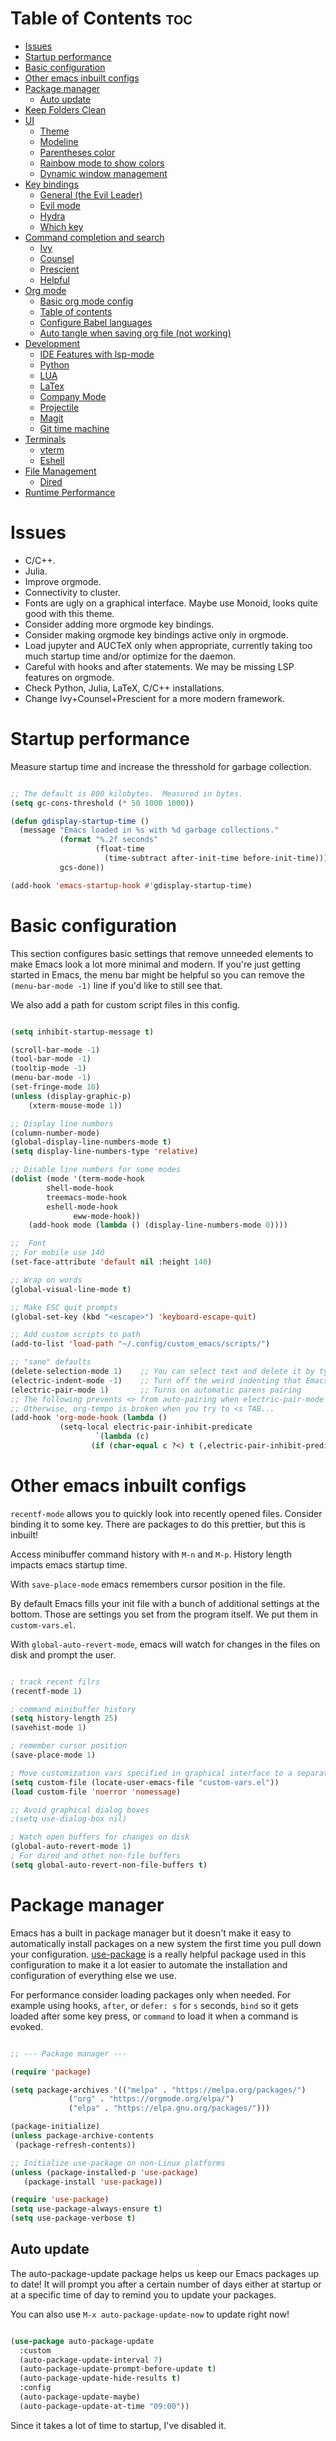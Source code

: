 #+title Emacs from scratch configuration
#+AUTHOR: Jorge Norena
#+DESCRIPTION: Jorge's custom Emacs config.
#+STARTUP: showeverything
#+Options: toc:2
#+PROPERTY: header-args:emacs-lisp :tangle ./init.el

* Table of Contents :toc:
- [[#issues][Issues]]
- [[#startup-performance][Startup performance]]
- [[#basic-configuration][Basic configuration]]
- [[#other-emacs-inbuilt-configs][Other emacs inbuilt configs]]
- [[#package-manager][Package manager]]
  - [[#auto-update][Auto update]]
- [[#keep-folders-clean][Keep Folders Clean]]
- [[#ui][UI]]
  - [[#theme][Theme]]
  - [[#modeline][Modeline]]
  - [[#parentheses-color][Parentheses color]]
  - [[#rainbow-mode-to-show-colors][Rainbow mode to show colors]]
  - [[#dynamic-window-management][Dynamic window management]]
- [[#key-bindings][Key bindings]]
  - [[#general-the-evil-leader][General (the Evil Leader)]]
  - [[#evil-mode][Evil mode]]
  - [[#hydra][Hydra]]
  - [[#which-key][Which key]]
- [[#command-completion-and-search][Command completion and search]]
  - [[#ivy][Ivy]]
  - [[#counsel][Counsel]]
  - [[#prescient][Prescient]]
  - [[#helpful][Helpful]]
- [[#org-mode][Org mode]]
  - [[#basic-org-mode-config][Basic org mode config]]
  - [[#table-of-contents][Table of contents]]
  - [[#configure-babel-languages][Configure Babel languages]]
  - [[#auto-tangle-when-saving-org-file-not-working][Auto tangle when saving org file (not working)]]
- [[#development][Development]]
  - [[#ide-features-with-lsp-mode][IDE Features with lsp-mode]]
  - [[#python][Python]]
  - [[#lua][LUA]]
  - [[#latex][LaTex]]
  - [[#company-mode][Company Mode]]
  - [[#projectile][Projectile]]
  - [[#magit][Magit]]
  - [[#git-time-machine][Git time machine]]
- [[#terminals][Terminals]]
  - [[#vterm][vterm]]
  - [[#eshell][Eshell]]
- [[#file-management][File Management]]
  - [[#dired][Dired]]
- [[#runtime-performance][Runtime Performance]]

* Issues

- C/C++.
- Julia.
- Improve orgmode.
- Connectivity to cluster.
- Fonts are ugly on a graphical interface. Maybe use Monoid, looks quite good with this theme.
- Consider adding more orgmode key bindings.
- Consider making orgmode key bindings active only in orgmode.
- Load jupyter and AUCTeX only when appropriate, currently taking too much startup time and/or optimize for the daemon.
- Careful with hooks and after statements. We may be missing LSP features on orgmode.
- Check Python, Julia, LaTeX, C/C++ installations.
- Change Ivy+Counsel+Prescient for a more modern framework.

* Startup performance

Measure startup time and increase the thresshold for garbage collection.

#+begin_src emacs-lisp

;; The default is 800 kilobytes.  Measured in bytes.
(setq gc-cons-threshold (* 50 1000 1000))

(defun gdisplay-startup-time ()
  (message "Emacs loaded in %s with %d garbage collections."
           (format "%.2f seconds"
                   (float-time
                     (time-subtract after-init-time before-init-time)))
           gcs-done))

(add-hook 'emacs-startup-hook #'gdisplay-startup-time)

#+end_src

* Basic configuration

This section configures basic settings that remove unneeded elements to make Emacs look a lot more minimal and modern.  If you're just getting started in Emacs, the menu bar might be helpful so you can remove the =(menu-bar-mode -1)= line if you'd like to still see that.

We also add a path for custom script files in this config.

#+begin_src emacs-lisp

(setq inhibit-startup-message t)

(scroll-bar-mode -1)
(tool-bar-mode -1)
(tooltip-mode -1)
(menu-bar-mode -1)
(set-fringe-mode 10)
(unless (display-graphic-p)
    (xterm-mouse-mode 1))

;; Display line numbers
(column-number-mode)
(global-display-line-numbers-mode t)
(setq display-line-numbers-type 'relative)

;; Disable line numbers for some modes
(dolist (mode '(term-mode-hook
		shell-mode-hook
		treemacs-mode-hook
		eshell-mode-hook
              eww-mode-hook))
    (add-hook mode (lambda () (display-line-numbers-mode 0))))

;;  Font
;; For mobile use 140
(set-face-attribute 'default nil :height 140)

;; Wrap on words
(global-visual-line-mode t)

;; Make ESC quit prompts
(global-set-key (kbd "<escape>") 'keyboard-escape-quit)

;; Add custom scripts to path
(add-to-list 'load-path "~/.config/custom_emacs/scripts/")

;; "sane" defaults
(delete-selection-mode 1)    ;; You can select text and delete it by typing.
(electric-indent-mode -1)    ;; Turn off the weird indenting that Emacs does by default.
(electric-pair-mode 1)       ;; Turns on automatic parens pairing
;; The following prevents <> from auto-pairing when electric-pair-mode is on.
;; Otherwise, org-tempo is broken when you try to <s TAB...
(add-hook 'org-mode-hook (lambda ()
           (setq-local electric-pair-inhibit-predicate
                   `(lambda (c)
                  (if (char-equal c ?<) t (,electric-pair-inhibit-predicate c))))))

#+end_src

* Other emacs inbuilt configs

=recentf-mode= allows you to quickly look into recently opened files. Consider binding it to some key. There are packages to do this prettier, but this is inbuilt!

Access minibuffer command history with =M-n= and =M-p=. History length impacts emacs startup time.

With =save-place-mode= emacs remembers cursor position in the file.

By default Emacs fills your init file with a bunch of additional settings at the bottom. Those are settings you set from the program itself. We put them in =custom-vars.el=.

With =global-auto-revert-mode=, emacs will watch for changes in the files on disk and prompt the user.


#+begin_src emacs-lisp

  ; track recent filrs
  (recentf-mode 1)
  
  ; command minibuffer history
  (setq history-length 25)
  (savehist-mode 1)

  ; remember cursor position
  (save-place-mode 1)

  ; Move customization vars specified in graphical interface to a separate file
  (setq custom-file (locate-user-emacs-file "custom-vars.el"))
  (load custom-file 'noerror 'nomessage)

  ;; Avoid graphical dialog boxes
  ;(setq use-dialog-box nil)

  ; Watch open buffers for changes on disk
  (global-auto-revert-mode 1)
  ; For dired and othet non-file buffers
  (setq global-auto-revert-non-file-buffers t)

#+end_src

* Package manager

Emacs has a built in package manager but it doesn't make it easy to automatically install packages on a new system the first time you pull down your configuration.  [[https://github.com/jwiegley/use-package][use-package]] is a really helpful package used in this configuration to make it a lot easier to automate the installation and configuration of everything else we use.

For performance consider loading packages only when needed. For example using hooks, =after=, or =defer: s= for =s= seconds, =bind= so it gets loaded after some key press, or =command= to load it when a command is evoked.

#+begin_src emacs-lisp

  ;; --- Package manager ---

  (require 'package)

  (setq package-archives '(("melpa" . "https://melpa.org/packages/")
			   ("org" . "https://orgmode.org/elpa/")
			   ("elpa" . "https://elpa.gnu.org/packages/")))

  (package-initialize)
  (unless package-archive-contents
   (package-refresh-contents))

  ;; Initialize use-package on non-Linux platforms
  (unless (package-installed-p 'use-package)
     (package-install 'use-package))

  (require 'use-package)
  (setq use-package-always-ensure t)
  (setq use-package-verbose t)

#+end_src

** Auto update

The auto-package-update package helps us keep our Emacs packages up to date!  It will prompt you after a certain number of days either at startup or at a specific time of day to remind you to update your packages.

You can also use =M-x auto-package-update-now= to update right now!

#+begin_src emacs-lisp :tangle no

  (use-package auto-package-update
    :custom
    (auto-package-update-interval 7)
    (auto-package-update-prompt-before-update t)
    (auto-package-update-hide-results t)
    :config
    (auto-package-update-maybe)
    (auto-package-update-at-time "09:00"))

#+end_src

Since it takes a lot of time to startup, I've disabled it.

* Keep Folders Clean

We use the [[https://github.com/emacscollective/no-littering/blob/master/no-littering.el][no-littering]] package to keep folders where we edit files and the Emacs configuration folder clean!  It knows about a wide variety of variables for built in Emacs features as well as those from community packages so it can be much easier than finding and setting these variables yourself.

#+begin_src emacs-lisp

  ;; NOTE: If you want to move everything out of the ~/.emacs.d folder
  ;; reliably, set `user-emacs-directory` before loading no-littering!
  ;(setq user-emacs-directory "~/.cache/emacs")

  (use-package no-littering)

  ;; no-littering doesn't set this by default so we must place
  ;; auto save files in the same path as it uses for sessions
  (setq auto-save-file-name-transforms
        `((".*" ,(no-littering-expand-var-file-name "auto-save/") t)))

#+end_src

* UI

** Theme

A nice alternative is to use the [[https://emacsfodder.github.io/emacs-theme-editor/][Theme creator]].

#+begin_src emacs-lisp 

      ;; --- THEME ---
      ;; preview it with M-x counsel-load-theme

      (use-package doom-themes)
      ;;(load-theme 'doom-gruvbox t)

      (use-package modus-themes
      :ensure t
      :config
      ;; Add all your customizations prior to loading the themes
      (setq modus-themes-italic-constructs nil
	    modus-themes-bold-constructs t
           modus-themes-to-toggle '(modus-vivendi-tinted modus-operandi-tinted))

      ;; Load the theme of your choice.
      (load-theme 'modus-vivendi-tinted t))

#+end_src

** Modeline

#+begin_src emacs-lisp

  ;; Better modeline
    ;; doom modeline was too heavy for mobile devices, and had font problems, planning on using this instead
    ;; (use-package powerline
    ;;   :config (powerline-evil-theme)
    ;;   )

    ;; NOTE: The first time you load your configuration on a new machine, you'll
    ;; need to run the following command interactively so that mode line icons
    ;; display correctly:
    ;;
    ;; M-x all-the-icons-install-fonts
    (use-package all-the-icons)

    (use-package doom-modeline
      :init (doom-modeline-mode 1)
      :custom ((doom-modeline-height 15)))

#+end_src

** Parentheses color

#+begin_src emacs-lisp

    ;; rainbow mode for nested parentheses.
    (use-package rainbow-delimiters
      :hook (prog-mode . rainbow-delimiters-mode))
  
#+end_src

** Rainbow mode to show colors

Display the actual color as a background for any hex color value (ex. #ffffff).  The code block below enables rainbow-mode in all programming modes (prog-mode) as well as org-mode, which is why rainbow works in this document.

#+begin_src emacs-lisp

;; Rainbow mode for colors,  e.g. #ffffff will have a white background
(use-package rainbow-mode
  :diminish
  :hook org-mode prog-mode)

#+end_src

** Dynamic window management

I'll play around with some dynamic window management. Some people complain that it messes up minibuffers and side trees, when it shouldn't.

#+begin_src emacs-lisp

  (use-package edwina
    :ensure t
    :config
    (setq display-buffer-base-action '(display-buffer-below-selected))
    ;; (edwina-setup-dwm-keys)
    (edwina-mode 1))

#+end_src

*** Keybindings

By default these keys are prefixed with =C-c C-w=. Customize =edwina-keymap-prefix= to change the prefix.

|-------------------+--------------------------------------|
| Binding           | Action                               |
|-------------------+--------------------------------------|
| =r=, =C-r=        | Arrange windows                      |
| =n=, =C-n=, =SPC= | Move to next window                  |
| =p=, =C-p=        | Move to previous window              |
| =N=, =C-S-n=      | Swap places with the next window     |
| =P=, =C-S-p=      | Swap places with the previous window |
| =%=, ={=, =[=     | Decrease the size of the master area |
| =^=, =}=, =]=     | Increase the size of the master area |
| =d=, =C-d=        | Decrease number of windows in master |
| =i=               | Increase number of windows in master |
| =k=, =C-k=        | Delete window                        |
| =RET=             | Cycle window to/from master area     |
| =c=, =C-c=        | Clone current window                 |
|-------------------+--------------------------------------|

*TIP:* Set up =dwm=-inspired keys with =(edwina-setup-dwm-keys)=

* Key bindings

This configuration uses [[https://evil.readthedocs.io/en/latest/index.html][evil-mode]] for a Vi-like modal editing experience.  [[https://github.com/noctuid/general.el][general.el]] is used for easy keybinding configuration that integrates well with which-key.  [[https://github.com/emacs-evil/evil-collection][evil-collection]] is used to automatically configure various Emacs modes with Vi-like keybindings for evil-mode.

** General (the Evil Leader)

#+begin_src emacs-lisp

;; A function used below
(defun reload-init-file ()
  (interactive)
  (load-file user-init-file))

;; A code to move buffers around
(require 'buffer-move)

;; --- KEY BINDINGS INC. EVIL LEADER ---
;; This may hurt performance in mobile. Try using evil-leader instead.

(use-package general
  :config
  (general-create-definer my/leader-keys
    :keymaps '(normal insert visual emacs)
    :prefix "SPC"
    :global-prefix "C-SPC")
  (my/leader-keys
    "SPC" '(counsel-M-x :which-key "M-x")
    "." '(counsel-find-file :which-key "Find file")
    "TAB TAB" '(comment-line :which-key "Comment line")
    ;; Buffers
    "b" '(:ignore t :which-key "Bookmarks/Buffers")
    "b c" '(clone-indirect-buffer :which-key "Create indirect buffer copy in a split")
    "b C" '(clone-indirect-buffer-other-window :which-key "Clone indirect buffer in new window")
    "b d" '(bookmark-delete :which-key "Delete bookmark")
    "b b" '(counsel-ibuffer :which-key "Change buffer")
    "b i" '(ibuffer :which-key "List buffers")
    "b k" '(kill-this-buffer :which-key "Kill this buffer")
    "b K" '(kill-some-buffers :which-key "Kill multiple buffers")
    "b l" '(list-bookmarks :which-key "List bookmarks")
    "b m" '(bookmark-set :which-key "Set bookmark")
    "b n" '(next-buffer :which-key "Next buffer")
    "b p" '(previous-buffer :which-key "Previous buffer")
    "b r" '(revert-buffer :which-key "Reload buffer")
    "b R" '(rename-buffer :which-key "Rename buffer")
    "b s" '(basic-save-buffer :which-key "Save buffer")
    "b S" '(save-some-buffers :which-key "Save multiple buffers")
    "b w" '(bookmark-save :which-key "Save current bookmarks to bookmark file")
    ;; Eshell/evaluate
    "e" '(:ignore t :which-key "Eshell/Evaluate")    
    "e b" '(eval-buffer :which-key "Evaluate elisp in buffer")
    "e d" '(eval-defun :which-key "Evaluate defun containing or after point")
    "e e" '(eval-expression :which-key "Evaluate and elisp expression")
    "e h" '(counsel-esh-history :which-key "Eshell history")
    "e l" '(eval-last-sexp :which-key "Evaluate elisp expression before point")
    "e r" '(eval-region :which-key "Evaluate elisp in region")
    "e s" '(eshell :which-key "Eshell")
    ;; Org mode
    "m" '(:ignore t :which-key "Org")
    "m a" '(org-agenda :which-key "Org agenda")
    "m e" '(org-export-dispatch :which-key "Org export dispatch")
    "m i" '(org-toggle-item :which-key "Org toggle item")
    "m t" '(org-todo :which-key "Org todo")
    "m B" '(org-babel-tangle :which-key "Org babel tangle")
    "m T" '(org-todo-list :which-key "Org todo list")
    ;; Orgmode tables
    "m b" '(:ignore t :which-key "Tables")
    "m b -" '(org-table-insert-hline :which-key "Insert hline in table")
    ;; Orgmode dates
    "m d" '(:ignore t :which-key "Date/deadline")
    "m d t" '(org-time-stamp :which-key "Org time stamp")
    ;; Projects
    "p" '(projectile-command-map :which-key "Projectile")
    ;; Windows
    "w" '(:ignore t :which-key "Windows")
    "wc" '(evil-window-delete :which-key "Close window")
    "wn" '(evil-window-new :which-key "New window")
    "ws" '(evil-window-split :which-key "Horizontal split")
    "wv" '(evil-window-vsplit :which-key "Vertical split")
    "wh" '(evil-window-left :which-key "Move to window left")
    "wj" '(evil-window-down :which-key "Move to window down")
    "wk" '(evil-window-up :which-key "Move to window up")
    "wl" '(evil-window-right :which-key "Move to window right")
    ;; Move Windows
    "w H" '(buf-move-left :wk "Buffer move left")
    "w J" '(buf-move-down :wk "Buffer move down")
    "w K" '(buf-move-up :wk "Buffer move up")
    "w L" '(buf-move-right :wk "Buffer move right")
    ;; Help!
    "h" '(:ignore t :which-key "Help")
    "h a" '(counsel-apropos :which-key "Apropos")
    "h b" '(describe-bindings :which-key "Describe bindings")
    "h c" '(describe-char :which-key "Describe character under cursor")
    "h d" '(:ignore t :which-key "Emacs documentation")
    "h d a" '(about-emacs :which-key "About Emacs")
    "h d d" '(view-emacs-debugging :which-key "View Emacs debugging")
    "h d f" '(view-emacs-FAQ :which-key "View Emacs FAQ")
    "h d m" '(info-emacs-manual :which-key "The Emacs manual")
    "h d n" '(view-emacs-news :which-key "View Emacs news")
    "h d o" '(describe-distribution :which-key "How to obtain Emacs")
    "h d p" '(view-emacs-problems :which-key "View Emacs problems")
    "h d t" '(view-emacs-todo :which-key "View Emacs todo")
    "h d w" '(describe-no-warranty :which-key "Describe no warranty")
    "h e" '(view-echo-area-messages :which-key "View echo area messages")
    "h f" '(describe-function :which-key "Describe function")
    "h F" '(describe-face :which-key "Describe face")
    "h g" '(describe-gnu-project :which-key "Describe GNU Project")
    "h i" '(info :which-key "Info")
    "h I" '(describe-input-method :which-key "Describe input method")
    "h k" '(describe-key :which-key "Describe key")
    "h l" '(view-lossage :which-key "Display recent keystrokes and the commands run")
    "h L" '(describe-language-environment :which-key "Describe language environment")
    "h m" '(describe-mode :which-key "Describe mode")
    "h r" '(:ignore t :which-key "Reload")
    "h t" '(tldr :which-key "TLDR docs")
    "h v" '(describe-variable :which-key "Describe variable")
    "h w" '(where-is :which-key "Prints keybinding for command if set")
    "h x" '(describe-command :which-key "Display full documentation for command")
    "hrr" '(reload-init-file :which-key "Reload emacs config")
    ;; Toggles
    "t"  '(:ignore t :which-key "Toggles")
    "tt" '(modus-themes-toggle :which-key "Toggle light/dark theme")
    "tl" '(display-line-numbers-mode :which-key "Toggle line numbers")
    "tv" '(vterm-toggle :which-key "Toggle vterm")
    "tr" '(rainbow-mode :which-key "Toggle rainbow mode")
    ;; Find
    "f" '(:ignore t :which-key "Find")
    "ff" '(counsel-find-file :which-key "Find file")
    "fr" '(counsel-recentf :which-key "Recent files")
    ;; Dired
    "d" '(:ignore t :which-key "Dired")
    "d d" '(dired :which-key "Open dired")
    "d j" '(dired-jump :which-key "Dired jump to current")
    "d n" '(neotree-dir :which-key "Open directory in neotree")
    "d p" '(peep-dired :which-key "Peep-dired")
    ;; Git
    "g" '(:ignore t :wk "Git")    
    "g /" '(magit-displatch :wk "Magit dispatch")
    "g ." '(magit-file-displatch :wk "Magit file dispatch")
    "g b" '(magit-branch-checkout :wk "Switch branch")
    "g c" '(:ignore t :wk "Create") 
    "g c b" '(magit-branch-and-checkout :wk "Create branch and checkout")
    "g c c" '(magit-commit-create :wk "Create commit")
    "g c f" '(magit-commit-fixup :wk "Create fixup commit")
    "g C" '(magit-clone :wk "Clone repo")
    "g f" '(:ignore t :wk "Find") 
    "g f c" '(magit-show-commit :wk "Show commit")
    "g f f" '(magit-find-file :wk "Magit find file")
    "g f g" '(magit-find-git-config-file :wk "Find gitconfig file")
    "g F" '(magit-fetch :wk "Git fetch")
    "g g" '(magit-status :wk "Magit status")
    "g i" '(magit-init :wk "Initialize git repo")
    "g l" '(magit-log-buffer-file :wk "Magit buffer log")
    "g r" '(vc-revert :wk "Git revert file")
    "g s" '(magit-stage-file :wk "Git stage file")
    "g t" '(git-timemachine :wk "Git time machine")
    "g u" '(magit-stage-file :wk "Git unstage file")
  ))

#+end_src

** Evil mode

*** Evil mode and collection

#+begin_src emacs-lisp

;; --- EVIL MODE ---

(use-package evil
  :init
  (setq evil-split-window-below t)
  (setq evil-vsplit-window-right t)
  (setq evil-want-integration t) ; This is optional, required for some packages
  (setq evil-want-keybinding nil)
  :config
  (evil-mode 1)
  (define-key evil-insert-state-map (kbd "C-g") 'evil-normal-state) ;; make C-g also exit input mode
  
  ;; set this so j and k go down in lines you can see, not lines in the original file
  ;(evil-global-set-key 'motion "j" 'evil-next-visual-line)
  (evil-global-set-key 'motion "<down>" 'evil-next-visual-line)
  ;(evil-global-set-key 'motion "k" 'evil-previous-visual-line)
  (evil-global-set-key 'motion "<up>" 'evil-previous-visual-line)
  
  (evil-set-initial-state 'messages-buffer-mode 'normal)
  (evil-set-initial-state 'dashboard-mode 'normal))

(use-package evil-collection
  :after evil
  :config
  (evil-collection-init))


#+end_src

*** Additional evil plugins

#+begin_src emacs-lisp

(use-package evil-surround
  :after evil
  :config
  (global-evil-surround-mode 1))

(use-package evil-commentary
  :after evil
  :config
  (evil-commentary-mode))

(use-package evil-multiedit
  :after evil
  :config
  (evil-multiedit-default-keybinds))

(use-package evil-snipe
  :after evil
  :init
  (evil-snipe-mode 1))  ; Globally enable evil-snipe

(use-package evil-terminal-cursor-changer
  :config
  (evil-terminal-cursor-changer-activate) ; or (etcc-on)
  )
  
#+end_src

** Hydra

Allows you to group a repetitive task, or related tasks under one head. In this way you don't have to input several long chains, but a single chain that opens a menu of related commands ("you spawn a hydra").

#+begin_src elisp

  ;; --- Hydra (Allows grouping several keybindings together so you access them with only one additional key) ---

  (use-package hydra
    :after general)

  ;; example
  (defhydra hydra-text-scale (:timeout 4)
    "scale text"
    ("j" text-scale-increase "in")
    ("k" text-scale-decrease "out")
    ("f" nil "finished" :exit t))

  (my/leader-keys
    "ts" '(hydra-text-scale/body :which-key "scale text"))

#+end_src

** Which key

#+begin_src emacs-lisp

  ;;   ;; --- Which key ---
  ;; (use-package which-key
  ;;   :defer 0
  ;;   :diminish which-key-mode
  ;;   :config
  ;;   (which-key-mode)
  ;;   (setq which-key-idle-delay 1))

(use-package which-key
  :init
    (which-key-mode 1)
  :diminish which-key-mode
  :config
  (setq which-key-side-window-location 'bottom
	  which-key-sort-order #'which-key-key-order
	  which-key-allow-imprecise-window-fit nil
	  which-key-sort-uppercase-first nil
	  which-key-add-column-padding 1
	  which-key-max-display-columns nil
	  which-key-min-display-lines 6
	  which-key-side-window-slot -10
	  which-key-side-window-max-height 0.25
	  which-key-idle-delay 0.8
	  which-key-max-description-length 25
	  which-key-allow-imprecise-window-fit nil
	  which-key-separator " → " ))

#+end_src

* Command completion and search

** Ivy

#+begin_src emacs-lisp
  
;; --- Ivy command completion ---
;; Maybe try other packages and test for performance

(use-package ivy
  :diminish
  :bind (("C-s" . swiper)
         :map ivy-minibuffer-map
         ("TAB" . ivy-alt-done)	
         :map ivy-switch-buffer-map
         ("C-d" . ivy-switch-buffer-kill)
         :map ivy-reverse-i-search-map
         ("C-d" . ivy-reverse-i-search-kill))
  :config
  (ivy-mode 1))

(use-package ivy-rich
  :after ivy
  :init
  (ivy-rich-mode 1))

#+end_src

** Counsel

#+begin_src emacs-lisp

(use-package counsel
  :bind (("M-x" . counsel-M-x)
	 ("C-x b" . counsel-ibuffer)
	 ("C-x C-f" . counsel-find-file)
	 :map minibuffer-local-map
	 ("C-r" . 'counsel-minibuffer-history))
  :config
  (setq ivy-initial-inputs-alist nil) ;; don't start searches with ^
  )

#+end_src

** Prescient

Predicts the commands you'll input using the ones you've recently used.

#+begin_src emacs-lisp

(use-package ivy-prescient
  :after counsel
  :config
  (ivy-prescient-mode 1))

#+end_src

** Helpful

Expands the help descriptions with additional information.

#+begin_src emacs-lisp

;; additional help from helpful
(use-package helpful
  :commands (helpful-callable helpful-variable helpful-command helpful-key)
  :custom
  (counsel-describe-function-function #'helpful-callable)
  (counsel-describe-variable-function #'helpful-variable)
  :bind
  ([remap describe-function] . counsel-describe-function)
  ([remap describe-command] . helpful-command)
  ([remap describe-variable] . counsel-describe-variable)
  ([remap describe-key] . helpful-key))

#+end_src

* Org mode

** Basic org mode config

First a few functions to improve the headings and the text. This doesn't seem to work on mobile. But I do plan to keep the replacement of hyphen with dots, the fixed pitch, and the ellipsis replaced with an arrow (if the fonts allow it).

#+begin_src emacs-lisp

  (defun org-font-setup ()
  
    ;; Replace list hyphen with dot
    (font-lock-add-keywords 'org-mode
			    '(("^ *\\([-]\\) "
			       (0 (prog1 () (compose-region (match-beginning 1) (match-end 1) "•"))))))

    ;; Set faces for heading levels
    ;; Consider removing all this visual stuff for mobile
    (dolist (face '((org-level-1 . 1.4)
		    (org-level-2 . 1.3)
		    (org-level-3 . 1.2)
		    (org-level-4 . 1.1)
		    (org-level-5 . 1.05)
		    (org-level-6 . 1.05)
		    (org-level-7 . 1.05)
		    (org-level-8 . 1.05)))
      (set-face-attribute (car face) nil :font "Cantarell" :weight 'regular :height (cdr face)))

    ;; Ensure that anything that should be fixed-pitch in Org files appears that way
    (set-face-attribute 'org-block nil :foreground nil :inherit 'fixed-pitch)
    (set-face-attribute 'org-code nil   :inherit '(shadow fixed-pitch))
    (set-face-attribute 'org-table nil   :inherit '(shadow fixed-pitch))
    (set-face-attribute 'org-verbatim nil :inherit '(shadow fixed-pitch))
    (set-face-attribute 'org-special-keyword nil :inherit '(font-lock-comment-face fixed-pitch))
    (set-face-attribute 'org-meta-line nil :inherit '(font-lock-comment-face fixed-pitch))
    (set-face-attribute 'org-checkbox nil :inherit 'fixed-pitch))

#+end_src

Now the org-mode configuration. This has a bunch of configs for the agenda, tags, agenda modes, capture templates,

#+begin_src emacs-lisp


  ;; --- ORG MODE! ---

  (setq evil-want-C-i-jump nil)  

  (use-package org
    :pin org
    :commands (org-capture org-agenda)
    :hook (org-mode . org-font-setup)
    :config
    (setq org-ellipsis " ▾")

    ;; Avoid strange indentation behavior orgmode
    (electric-indent-mode -1) ;; if this doesn't work, try doing it after the hook below
    (setq org-edit-src-content-indentation 0) ;; 

    ;; What does this do?
    (setq org-agenda-start-with-log-mode t)
    (setq org-log-done 'time)
    (setq org-log-into-drawer t)

    ;; Which files to use for the agenda.
    (setq org-agenda-files
          '("~/org/Tasks.org"
            "~/org/Schedule.org"
            "~/org/Dates.org"))

    ;; Custom To do keywords / states
    (setq org-todo-keywords
          '((sequence "TODO(t)" "NEXT(n)" "ACTIVE(a)" "|" "DONE(d!)")))

    ;; Files to use for refiling
    (setq org-refile-targets
      '(("Archive.org" :maxlevel . 1)
        ("Tasks.org" :maxlevel . 1)))
    ;; Save Org buffers after refiling!
    (advice-add 'org-refile :after 'org-save-all-org-buffers)

    ;; Tags
    (setq org-tag-alist
      '((:startgroup)
         ; Put mutually exclusive tags here
         (:endgroup)
         ("@errand" . ?E)
         ("@home" . ?H)
         ("@work" . ?W)
         ("agenda" . ?a)
         ("planning" . ?p)
         ("publish" . ?P)
         ("batch" . ?b)
         ("note" . ?n)
         ("idea" . ?i)))

    ;; Configure custom agenda views
    (setq org-agenda-custom-commands
     '(("d" "Dashboard"
       ((agenda "" ((org-deadline-warning-days 7)))
        (todo "NEXT"
          ((org-agenda-overriding-header "Next Tasks")))
        (tags-todo "agenda/ACTIVE" ((org-agenda-overriding-header "Active Projects")))))

      ("n" "Next Tasks"
       ((todo "NEXT"
          ((org-agenda-overriding-header "Next Tasks")))))

      ("W" "Work Tasks" tags-todo "+work-email")

      ;; Low-effort next actions
      ("e" tags-todo "+TODO=\"NEXT\"+Effort<15&+Effort>0"
       ((org-agenda-overriding-header "Low Effort Tasks")
        (org-agenda-max-todos 20)
        (org-agenda-files org-agenda-files)))))

    (setq org-capture-templates
      `(("t" "Tasks / Projects")
        ("tt" "Task" entry (file+olp "~/org/Tasks.org" "Inbox")
             "* TODO %?\n  %U\n  %a\n  %i" :empty-lines 1)

        ("j" "Journal Entries")
        ("jj" "Journal" entry
             (file+olp+datetree "~/org/Journal.org")
             "\n* %<%I:%M %p> - Journal :journal:\n\n%?\n\n"
             ;; ,(dw/read-file-as-string "~/Notes/Templates/Daily.org")
             :clock-in :clock-resume
             :empty-lines 1)
        ("jm" "Meeting" entry
             (file+olp+datetree "~/org/Journal.org")
             "* %<%I:%M %p> - %a :meetings:\n\n%?\n\n"
             :clock-in :clock-resume
             :empty-lines 1)))

    ;; Capture keybindings
    (define-key global-map (kbd "C-c j")
      (lambda () (interactive) (org-capture nil "jj")))

    (org-font-setup))

  (add-hook 'org-mode-hook 'org-indent-mode)
  (use-package org-bullets
    :hook (org-mode . org-bullets-mode)
    :custom
    (org-bullets-bullet-list '("◉" "○" "●" "○" "●" "○" "●")))

  (defun gorg-mode-visual-fill ()
    (setq visual-fill-column-width 100
          visual-fill-column-center-text t)
    (visual-fill-column-mode 1))

  (use-package visual-fill-column
    :hook (org-mode . gorg-mode-visual-fill))

  ;; Function to set up RET key binding in normal mode
  (defun my/org-mode-evil-setup ()
    "Custom configurations for org-mode with evil-mode."
    (evil-define-key 'normal org-mode-map (kbd "RET") 'org-open-at-point)
    (evil-define-key 'normal org-mode-map (kbd "C-i") 'org-cycle))

  ;; Add the function to the org-mode hook
  (add-hook 'org-mode-hook 'my/org-mode-evil-setup)
#+end_src

** Table of contents

#+begin_src emacs-lisp

(use-package toc-org
  :commands toc-org-enable
  :init (add-hook 'org-mode-hook 'toc-org-enable))

#+end_src

** Configure Babel languages

Org-tempo is not a separate package but a module within org that can be enabled.  Org-tempo allows for '<s' followed by TAB to expand to a begin_src tag.  Other expansions available include:

| Typing the below + TAB | Expands to ...                           |
|------------------------+------------------------------------------|
| <a                     | '#+BEGIN_EXPORT ascii' … '#+END_EXPORT   |
| <c                     | '#+BEGIN_CENTER' … '#+END_CENTER'        |
| <C                     | '#+BEGIN_COMMENT' … '#+END_COMMENT'      |
| <e                     | '#+BEGIN_EXAMPLE' … '#+END_EXAMPLE'      |
| <E                     | '#+BEGIN_EXPORT' … '#+END_EXPORT'        |
| <h                     | '#+BEGIN_EXPORT html' … '#+END_EXPORT'   |
| <l                     | '#+BEGIN_EXPORT latex' … '#+END_EXPORT'  |
| <q                     | '#+BEGIN_QUOTE' … '#+END_QUOTE'          |
| <s                     | '#+BEGIN_SRC' … '#+END_SRC'              |
| <v                     | '#+BEGIN_VERSE' … '#+END_VERSE'          |
| <sh                    | '#+begin_src shell' ... '#+end_src'      |
| <py                    | '#+begin_src python' ... '#+end_src'     |
| <el                    | '#+begin_src emacs-lisp' ... '#+end_src' |

The last we added below

#+begin_src emacs-lisp

(with-eval-after-load 'org ;defer until org loads
  (require 'org-tempo)
  (add-to-list 'org-structure-template-alist '("sh" . "src shell"))
  (add-to-list 'org-structure-template-alist '("py" . "src python"))
  (add-to-list 'org-structure-template-alist '("el" . "src emacs-lisp"))

  (org-babel-do-load-languages
      'org-babel-load-languages
	'((emacs-lisp . t)
	  (python . t)
      (jupyter . t) ;Currently not working
      ;(ipython . t)
    )) ;See the python section
)
#+end_src

** Auto tangle when saving org file (not working)

#+begin_src emacs-lisp

  (defun org-babel-tangle-config ()
   (when (string-equal (buffer-file-name)
	  (expand-file-name "~/.config/custom_emacs/config_emacs.org"))
  ;; dynamic scoping to the rescue
    (let ((org-confirm-babel-evaluate nil))
     (org-babel-tangle))))

  (add-hook 'org-mode-hook (lambda () (add-hook 'save-after-hook #'org-babel-tangle-config)))

#+end_src

* Development

** IDE Features with lsp-mode

*** lsp-mode

We use the excellent [[https://emacs-lsp.github.io/lsp-mode/][lsp-mode]] to enable IDE-like functionality for many different programming languages via "language servers" that speak the [[https://microsoft.github.io/language-server-protocol/][Language Server Protocol]].  Before trying to set up =lsp-mode= for a particular language, check out the [[https://emacs-lsp.github.io/lsp-mode/page/languages/][documentation for your language]] so that you can learn which language servers are available and how to install them.

The =lsp-keymap-prefix= setting enables you to define a prefix for where =lsp-mode='s default keybindings will be added.  I *highly recommend* using the prefix to find out what you can do with =lsp-mode= in a buffer.

The =which-key= integration adds helpful descriptions of the various keys so you should be able to learn a lot just by pressing =C-c l= in a =lsp-mode= buffer and trying different things that you find there.

#+begin_src emacs-lisp

  (defun glsp-mode-setup ()
    (setq lsp-headerline-breadcrumb-segments '(path-up-to-project file symbols))
    (lsp-headerline-breadcrumb-mode))

  (use-package lsp-mode
    :commands (lsp lsp-deferred)
    :hook (lsp-mode . glsp-mode-setup)
    :init
    (setq lsp-keymap-prefix "C-c l")  ;; Or 'C-l', 's-l'
    :config
    (lsp-enable-which-key-integration t))

#+end_src

When installing =dap-mode= use =:commands dap-debug=. Also use =after= for =pyenv=.

*** lsp-ui

[[https://emacs-lsp.github.io/lsp-ui/][lsp-ui]] is a set of UI enhancements built on top of =lsp-mode= which make Emacs feel even more like an IDE.  Check out the screenshots on the =lsp-ui= homepage (linked at the beginning of this paragraph) to see examples of what it can do.

#+begin_src emacs-lisp

  (use-package lsp-ui
    :hook (lsp-mode . lsp-ui-mode)
    :custom
    (lsp-ui-doc-position 'bottom))

#+end_src

*** lsp-treemacs

[[https://github.com/emacs-lsp/lsp-treemacs][lsp-treemacs]] provides nice tree views for different aspects of your code like symbols in a file, references of a symbol, or diagnostic messages (errors and warnings) that are found in your code.

Try these commands with =M-x=:

- =lsp-treemacs-symbols= - Show a tree view of the symbols in the current file
- =lsp-treemacs-references= - Show a tree view for the references of the symbol under the cursor
- =lsp-treemacs-error-list= - Show a tree view for the diagnostic messages in the project

This package is built on the [[https://github.com/Alexander-Miller/treemacs][treemacs]] package which might be of some interest to you if you like to have a file browser at the left side of your screen in your editor.

#+begin_src emacs-lisp

  (use-package lsp-treemacs
    :after lsp-mode)

#+end_src

*** lsp-ivy

[[https://github.com/emacs-lsp/lsp-ivy][lsp-ivy]] integrates Ivy with =lsp-mode= to make it easy to search for things by name in your code.  When you run these commands, a prompt will appear in the minibuffer allowing you to type part of the name of a symbol in your code.  Results will be populated in the minibuffer so that you can find what you're looking for and jump to that location in the code upon selecting the result.

Try these commands with =M-x=:

- =lsp-ivy-workspace-symbol= - Search for a symbol name in the current project workspace
- =lsp-ivy-global-workspace-symbol= - Search for a symbol name in all active project workspaces

#+begin_src emacs-lisp

  (use-package lsp-ivy
    :after lsp-mode)

#+end_src

*** Debugging with dap-mode

[[https://emacs-lsp.github.io/dap-mode/][dap-mode]] is an excellent package for bringing rich debugging capabilities to Emacs via the [[https://microsoft.github.io/debug-adapter-protocol/][Debug Adapter Protocol]].  You should check out the [[https://emacs-lsp.github.io/dap-mode/page/configuration/][configuration docs]] to learn how to configure the debugger for your language.  Also make sure to check out the documentation for the debug adapter to see what configuration parameters are available to use for your debug templates!

#+begin_src emacs-lisp

  (use-package dap-mode
    ;; Uncomment the config below if you want all UI panes to be hidden by default!
    ;; :custom
    ;; (lsp-enable-dap-auto-configure nil)
    ;; :config
    ;; (dap-ui-mode 1)
    :commands 'dap-debug
    :config

    ;; Bind `C-c l d` to `dap-hydra` for easy access
    (general-define-key
      :keymaps 'lsp-mode-map
      :prefix lsp-keymap-prefix
      "d" '(dap-hydra t :which-key "debugger")))

#+end_src

*** Syntax checking with flycheck 

For info on flycheck see [[https://www.flycheck.org/en/latest/languages.html][this]].

#+begin_src emacs-lisp

(use-package flycheck
  :defer t
  :after lsp-mode
  :diminish
  :init (global-flycheck-mode))

#+end_src

*** Code snippets with yasnip 

Snippet autocompletion.

#+begin_src emacs-lisp

(use-package yasnippet
  :after lsp-mode 
  :init (global-yas-mode))

(use-package yasnippet-snippets
  :after yasnippet)

#+end_src

** Python

See the following:

- [[https://www.emacswiki.org/emacs/PythonProgrammingInEmacs][Emacs wiki on python programming]].
- [[https://sqrtminusone.xyz/posts/2021-05-01-org-python/][Replacing Jupyter notebook with org mode]].
- [[https://martibosch.github.io/jupyter-emacs-universe/][Jupyter in the Emacs universe]].

It seems that the closed-source =pyright= is faster. Consider using that if =pyls= is too slow.

We use =lsp-mode= and =dap-mode= to provide a more complete development environment for Python in Emacs.  Check out [[https://emacs-lsp.github.io/lsp-mode/page/lsp-pyls/][the =pyls= configuration]] in the =lsp-mode= documentation for more details.

Make sure you have the =pyls= language server installed before trying =lsp-mode=!

#+begin_src sh :tangle no

pip install --user "python-lsp-server"
pip install --user "debugpy"

#+end_src

There are a number of other language servers for Python so if you find that =pyls= doesn't work for you, consult the =lsp-mode= [[https://emacs-lsp.github.io/lsp-mode/page/languages/][language configuration documentation]] to try the others!

#+begin_src emacs-lisp

  (use-package python-mode
    :hook (python-mode . lsp-deferred)
    :custom
    ;; NOTE: Set these if Python 3 is called "python3" on your system!
    ;; (python-shell-interpreter "python3")
    ;; (dap-python-executable "python3")
    (dap-python-debugger 'debugpy)
    :config
    (setq lsp-pylsp-server-command "pylsp")
    (setq lsp-pylsp-plugins-jedi-completion-enabled t)  ; Enable Jedi completion setup
    (setq lsp-pylsp-plugins-pylint-enabled t)           ; Enable Pylint for linting
    (setq lsp-pylsp-plugins-flake8-enabled t)           ; Optionally, enable Flake8 for linting
    (require 'dap-python)
    (dap-python-setup))


#+end_src

You can use the pyvenv package to use =virtualenv= environments in Emacs.  The =pyvenv-activate= command should configure Emacs to cause =lsp-mode= and =dap-mode= to use the virtual environment when they are loaded, just select the path to your virtual environment before loading your project.

#+begin_src emacs-lisp :tangle no

  (use-package pyvenv
    :after python-mode
    :config
    (pyvenv-mode 1))

#+end_src

We instead use Anaconda, so use the following

#+begin_src emacs-lisp

(use-package conda
  :after python-mode
  :config
  (setq conda-anaconda-home (expand-file-name "~/Programs/miniforge3/"))
  (setq conda-env-home-directory (expand-file-name "~/Programs/miniforge3/"))
  (setq conda-env-subdirectory "envs")

  (unless (getenv "CONDA_DEFAULT_ENV")
    (conda-env-activate "base")))

(use-package company-anaconda
  :after '(company conda)
  :config
    '(add-to-list 'company-backends 'company-anaconda)
)

(add-hook 'python-mode-hook 'anaconda-mode)

#+end_src

When using anaconda, autocompletion won't work on imports. Hopefully the above solves this.

*** Jupyter 

#+begin_src emacs-lisp 

(use-package jupyter)

#+end_src

We import several scripts that allow us to easily interact with the kernel. Look at the description [[file:scripts/jupyter_utils.org][here]].

#+begin_src emacs-lisp

(require 'my-jupyter-utils)

#+end_src

For some reason, ~M-x jupyter-run-repl~ has permision problems and fails to run on mobile.

There's a [[https://github.com/termux/proot/issues/248][hack]] that makes it work (wonder how long it'll last):

#+begin_src C :tangle skip_getifaddrs.c
#include <errno.h>
#include <ifaddrs.h>
int getifaddrs(struct ifaddrs **ifap) {
	errno = EOPNOTSUPP;
	return -1;
}
#+end_src

#+begin_src bash
gcc skip_getifaddrs.c -o skip_getifaddrs.so -shared
#+end_src

To get a kernel to run do the following

#+begin_src bash
LD_PRELOAD=~/.config/custom_emacs/skip_getifaddrs.so jupyter notebook
#+end_src

When attempting =jupyter-run-repl=, I get a =ipresolver.cpp permission denied= error. When attempting =jupyter-connect-repl=, I get an error regarding the ZMQ module on the phone. However, when running org code cells, it seems to execute (but on a local process, not on jupyter). See [[https://github.com/nnicandro/emacs-zmq][the ZMQ github page]].

I attempted installing =autoconf=, =zeromq=, =automake=, and =libtool=. This could compile ZMQ by going to the =src= folder inside the =zmq= directory found in =.config/emacs/elpa=, running ~aclocal~, ~autoreconf -i~, and then ~make~ in the parent directory. Ialso set some variables as suggested in the ZMQ github page. [[https://stackoverflow.com/questions/18978252/error-libtool-library-used-but-libtool-is-undefined][This post]] really helped. I can't reproduce this, it now gives me an error when attempting to compile. But I copied the =.so= file generated before.

I redownloaded ZMQ by cloning into the github repo. I ran =make= on its directory. Then opened emacs by using

#+begin_src shell

LD_PRELOAD=~/.config/custom_emacs/skip_getifaddrs.so emacs

#+end_src

Now at least I can use =M-x jupyter-run-repl=.

We tried with the older [[https://github.com/gregsexton/ob-ipython][ob-ipython]].

#+begin_src emacs-lisp :tangle no

(use-package ob-ipython)

#+end_src

Tests with this older package give a strange JSON error. 

** LUA

Emacs doesn't come with LUA highlighting by default. For now, we simply use the following

#+begin_src emacs-lisp

;; LUA support
(use-package lua-mode)

#+end_src

** LaTex

A few links

- [[https://michaelneuper.com/posts/efficient-latex-editing-with-emacs/][Efficient LaTeX editing with Emacs]].
- [[https://www.reddit.com/r/emacs/comments/g8ecpj/comment/foo64ge/][Advice on LaTeX with Emacs and keybindings]].

Especially the first link seems useful, especially with DOOM. We should also check that everything works fine with orgmode.

We won't install =preview-latex= on mobile since we're not running graphical Emacs (for now).

We start by importing and configuring AUCTeX

#+begin_src emacs-lisp

;; LaTeX support
(use-package tex
  :ensure auctex
  :config
    ;; Enable "document parsing" (suggested by the manual)
    (setq TeX-auto-save t) 
    (setq TeX-parse-self t)
    (setq lsp-tex-server 'texlab))

(use-package cdlatex
  :after tex)

(use-package evil-tex
  :after tex)

#+end_src

Read the manual for its many features. A useful feature is =TeX-fold-mode=, look it up.

** Company Mode

[[http://company-mode.github.io/][Company Mode]] provides a nicer in-buffer completion interface than =completion-at-point= which is more reminiscent of what you would expect from an IDE.  We add a simple configuration to make the keybindings a little more useful (=TAB= now completes the selection and initiates completion at the current location if needed).

We also use [[https://github.com/sebastiencs/company-box][company-box]] to further enhance the look of the completions with icons and better overall presentation.

#+begin_src emacs-lisp

  (use-package company
    :after lsp-mode
    :hook (lsp-mode . company-mode)
    :bind (:map company-active-map
           ("<tab>" . company-complete-selection))
          (:map lsp-mode-map
           ("<tab>" . company-indent-or-complete-common))
    :custom
    (company-minimum-prefix-length 1)
    (company-idle-delay 0.0))

  (use-package company-box
    :hook (company-mode . company-box-mode))

#+end_src

** Projectile

[[https://projectile.mx/][Projectile]] is a project management library for Emacs which makes it a lot easier to navigate around code projects for various languages.  Many packages integrate with Projectile so it's a good idea to have it installed even if you don't use its commands directly.

#+begin_src emacs-lisp

  (use-package projectile
    :diminish projectile-mode
    :config (projectile-mode)
    :custom ((projectile-completion-system 'ivy))
    :bind-keymap
    ("C-c p" . projectile-command-map)
    :init
    ;; NOTE: Set this to the folder where you keep your Git repos!
    ;(when (file-directory-p "~/Projects/Code")
    ;  (setq projectile-project-search-path '("~/Projects/Code")))
    (setq projectile-switch-project-action #'projectile-dired))

  (use-package counsel-projectile
    :after projectile
    :config (counsel-projectile-mode))

#+end_src

** Magit

[[https://magit.vc/][Magit]] is the best Git interface I've ever used.  Common Git operations are easy to execute quickly using Magit's command panel system.

#+begin_src emacs-lisp

    ;; Magit for git interface
    (use-package magit
      :commands magit-status ;add more commands if needed
      :custom
      (magit-display-buffer-function #'magit-display-buffer-same-window-except-diff-v1))

    ;; NOTE: Make sure to configure a GitHub token before using this package!
    ;; - https://magit.vc/manual/forge/Token-Creation.html#Token-Creation
    ;; - https://magit.vc/manual/ghub/Getting-Started.html#Getting-Started
    (use-package forge
      :after magit)

#+end_src

** Git time machine 

[[https://github.com/emacsmirror/git-timemachine][git-timemachine]] is a program that allows you to move backwards and forwards through a file’s commits.  ‘SPC g t’ will open the time machine on a file if it is in a git repo.  Then, while in normal mode, you can use ‘CTRL-j’ and ‘CTRL-k’ to move backwards and forwards through the commits.

#+begin_src emacs-lisp

;; Git time machine to travel beetween commits.
(use-package git-timemachine
  :after git-timemachine
  :hook (evil-normalize-keymaps . git-timemachine-hook)
  :config
    (evil-define-key 'normal git-timemachine-mode-map (kbd "C-j") 'git-timemachine-show-previous-revision)
    (evil-define-key 'normal git-timemachine-mode-map (kbd "C-k") 'git-timemachine-show-next-revision)
)

#+end_src

* Terminals

** vterm

[[https://github.com/akermu/emacs-libvterm/][vterm]] is an improved terminal emulator package which uses a compiled native module to interact with the underlying terminal applications.  This enables it to be much faster than =term-mode= and to also provide a more complete terminal emulation experience.

Make sure that you have the [[https://github.com/akermu/emacs-libvterm/#requirements][necessary dependencies]] installed before trying to use =vterm= because there is a module that will need to be compiled before you can use it successfully.

#+begin_src emacs-lisp

  (use-package vterm
    :commands vterm
    :config
    (setq term-prompt-regexp "^[^#$%>\n]*[#$%>] *")  ;; Set this to match your custom shell prompt
    ;;(setq vterm-shell "zsh")                       ;; Set this to customize the shell to launch
    (setq vterm-max-scrollback 10000))

(use-package vterm-toggle
  :after vterm
  :config
  (setq vterm-toggle-fullscreen-p nil)
  (setq vterm-toggle-scope 'project)
  (add-to-list 'display-buffer-alist
               '((lambda (buffer-or-name _)
                     (let ((buffer (get-buffer buffer-or-name)))
                       (with-current-buffer buffer
                         (or (equal major-mode 'vterm-mode)
                             (string-prefix-p vterm-buffer-name (buffer-name buffer))))))
                  (display-buffer-reuse-window display-buffer-at-bottom)
                  ;;(display-buffer-reuse-window display-buffer-in-direction)
                  ;;display-buffer-in-direction/direction/dedicated is added in emacs27
                  ;;(direction . bottom)
                  ;;(dedicated . t) ;dedicated is supported in emacs27
                  (reusable-frames . visible)
                  (window-height . 0.3))))

#+end_src

** Eshell

[[https://www.gnu.org/software/emacs/manual/html_mono/eshell.html#Contributors-to-Eshell][Eshell]] is Emacs' own shell implementation written in Emacs Lisp.  It provides you with a cross-platform implementation (even on Windows!) of the common GNU utilities you would find on Linux and macOS (=ls=, =rm=, =mv=, =grep=, etc).  It also allows you to call Emacs Lisp functions directly from the shell and you can even set up aliases (like aliasing =vim= to =find-file=).  Eshell is also an Emacs Lisp REPL which allows you to evaluate full expressions at the shell.

The downsides to Eshell are that it can be harder to configure than other packages due to the particularity of where you need to set some options for them to go into effect, the lack of shell completions (by default) for some useful things like Git commands, and that REPL programs sometimes don't work as well.  However, many of these limitations can be dealt with by good configuration and installing external packages, so don't let that discourage you from trying it!

*Useful key bindings:*

- =C-c C-p= / =C-c C-n= - go back and forward in the buffer's prompts (also =[[= and =]]= with evil-mode)
- =M-p= / =M-n= - go back and forward in the input history
- =C-c C-u= - delete the current input string backwards up to the cursor
- =counsel-esh-history= - A searchable history of commands typed into Eshell

We will be covering Eshell more in future videos highlighting other things you can do with it.

For more thoughts on Eshell, check out these articles by Pierre Neidhardt:
- https://ambrevar.xyz/emacs-eshell/index.html
- https://ambrevar.xyz/emacs-eshell-versus-shell/index.html

#+begin_src emacs-lisp

    (defun gconfigure-eshell ()
      ;; Save command history when commands are entered
      (add-hook 'eshell-pre-command-hook 'eshell-save-some-history)

      ;; Truncate buffer for performance
      (add-to-list 'eshell-output-filter-functions 'eshell-truncate-buffer)

      ;; Bind some useful keys for evil-mode
      (evil-define-key '(normal insert visual) eshell-mode-map (kbd "C-r") 'counsel-esh-history)
      (evil-define-key '(normal insert visual) eshell-mode-map (kbd "<home>") 'eshell-bol)
      (evil-normalize-keymaps)

      (setq eshell-history-size         10000
	    eshell-buffer-maximum-lines 10000
	    eshell-hist-ignoredups t
	    eshell-scroll-to-bottom-on-input t
        eshell-destroy-buffer-when-process-dies t
        eshell-rc-script (concat user-emacs-directory "eshell/profile")
        eshell-aliases-file (concat user-emacs-directory "eshell/aliases")
        ))

    (use-package eshell-git-prompt
      :after eshell)

    (use-package eshell
      :hook (eshell-first-time-mode . gconfigure-eshell)
      :config

      (with-eval-after-load 'esh-opt
	    (setq eshell-destroy-buffer-when-process-dies t)
	    (setq eshell-visual-commands '("htop" "zsh" "vim")))

      (eshell-git-prompt-use-theme 'powerline))

#+end_src

* File Management

** Dired

Dired is a built-in file manager for Emacs that does some pretty amazing things!  Here are some key bindings you should try out:

*** Key Bindings

**** Navigation

*Emacs* / *Evil*
- =n= / =j= - next line
- =p= / =k= - previous line
- =j= / =J= - jump to file in buffer
- =RET= - select file or directory
- =^= - go to parent directory
- =S-RET= / =g O= - Open file in "other" window
- =M-RET= - Show file in other window without focusing (previewing files)
- =g o= (=dired-view-file=) - Open file but in a "preview" mode, close with =q=
- =g= / =g r= Refresh the buffer with =revert-buffer= after changing configuration (and after filesystem changes!)

**** Marking files

- =m= - Marks a file
- =u= - Unmarks a file
- =U= - Unmarks all files in buffer
- =* t= / =t= - Inverts marked files in buffer
- =% m= - Mark files in buffer using regular expression
- =*= - Lots of other auto-marking functions
- =k= / =K= - "Kill" marked items (refresh buffer with =g= / =g r= to get them back)
- Many operations can be done on a single file if there are no active marks!
 
**** Copying and Renaming files

- =C= - Copy marked files (or if no files are marked, the current file)
- Copying single and multiple files
- =U= - Unmark all files in buffer
- =R= - Rename marked files, renaming multiple is a move!
- =% R= - Rename based on regular expression: =^test= , =old-\&=

*Power command*: =C-x C-q= (=dired-toggle-read-only=) - Makes all file names in the buffer editable directly to rename them!  Press =Z Z= to confirm renaming or =Z Q= to abort.

**** Deleting files

- =D= - Delete marked file
- =d= - Mark file for deletion
- =x= - Execute deletion for marks
- =delete-by-moving-to-trash= - Move to trash instead of deleting permanently

**** Creating and extracting archives

- =Z= - Compress or uncompress a file or folder to (=.tar.gz=)
- =c= - Compress selection to a specific file
- =dired-compress-files-alist= - Bind compression commands to file extension

**** Other common operations

- =T= - Touch (change timestamp)
- =M= - Change file mode
- =O= - Change file owner
- =G= - Change file group
- =S= - Create a symbolic link to this file
- =L= - Load an Emacs Lisp file into Emacs

*** Configuration

#+begin_src emacs-lisp

(use-package dired
  :ensure nil
  :commands (dired dired-jump)
  :bind (("C-x C-j" . dired-jump))
  :custom ((dired-listing-switches "-algho --group-directories-first"))
  :config
  (evil-collection-define-key 'normal 'dired-mode-map
    "h" 'dired-single-up-directory
    "l" 'dired-single-buffer))

;; Make dired use a single buffer
(use-package dired-single 
  :commands (dired dired-jump))

;; Make dired show icons
(use-package all-the-icons-dired
  :hook (dired-mode . all-the-icons-dired-mode))

;; Specify which program should open each file
;; look into open-xdg to open using default linux apps
(use-package dired-open
  :commands (dired dired-jump)
  :config
  ;; Doesn't work as expected!
  ;;(add-to-list 'dired-open-functions #'dired-open-xdg t)
  (setq dired-open-extensions '(("png" . "feh")
				("mkv" . "mpv"))))

;; ;; Hide dotfiles
;; (use-package dired-hide-dotfiles
;;   :hook (dired-mode . dired-hide-dotfiles-mode)
;;   :config
;;   (evil-collection-define-key 'normal 'dired-mode-map
;;     "H" 'dired-hide-dotfiles-mode))

#+end_src

* Runtime Performance

Dial the GC threshold back down so that garbage collection happens more frequently but in less time.

#+begin_src emacs-lisp

  ;; Make gc pauses faster by decreasing the threshold.
  (setq gc-cons-threshold (* 2 1000 1000))

#+end_src

also check out https://www.github.com/koral/gcmh for runtime performance.
